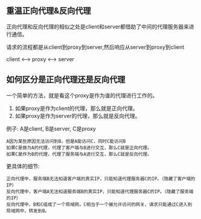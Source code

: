 ** 重温正向代理&反向代理
正向代理和反向代理的相似之处是client和server都借助了中间的代理服务器来进行通信。

请求的流程都是从client到proxy到server,然后响应从server到proxy到client

client <--> proxy <--> server
** 如何区分是正向代理还是反向代理
一个简单的方法，就是看这个proxy是作为谁的代理进行工作的。
1. 如果proxy是作为client的代理，那么就是正向代理。
2. 如果proxy是作为server的代理，那么就是反向代理。

例子: A是client, B是server, C是proxy
#+BEGIN_EXAMPLE
    A因为某些原因无法访问到B，但是A能访问C，同时C能访问B
    如果C是做为A的代理，代理了客户端与B进行交互，那么C就是正向代理。
    如果C是作为B的代理，代理了服务端与A进行交互，那么C就是反向代理。
#+END_EXAMPLE

更具体的细节:
#+BEGIN_EXAMPLE
    正向代理中，服务端B无法知道客户端的真实IP，只能知道代理服务器C的IP。（隐藏了客户端的IP）
    反向代理中，客户端A无法知道服务端B的真实IP，只能知道代理服务器C的IP。（隐藏了服务端的IP）
    反向代理中，B和C组成了一个局域网，C相当于一个被允许访问的网关，请求只能通过C进入到局域网中，转发到B。
#+END_EXAMPLE
